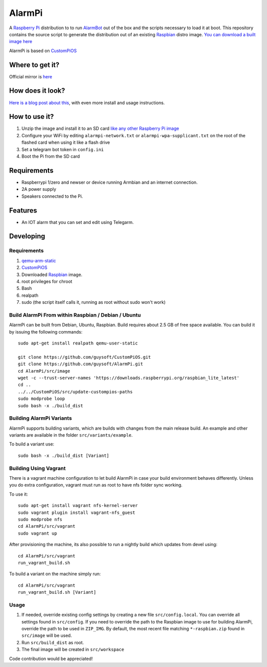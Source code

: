 AlarmPi
=======

A `Raspberry Pi <http://www.raspberrypi.org/>`_ distribution to to run `AlarmBot <https://github.com/guysoft/AlarmBot>`_ out of the box and the scripts necessary to load it at boot. This repository contains the source script to generate the distribution out of an existing `Raspbian <http://www.raspbian.org/>`_ distro image. `You can download a built image here <http://unofficialpi.org/Distros/AlarmPi>`_

AlarmPi is based on `CustomPiOS <https://github.com/guysoft/CustomPiOS>`_

Where to get it?
----------------

Official mirror is `here <http://unofficialpi.org/Distros/AlarmPi>`_

How does it look?
-----------------

`Here is a blog post about this <https://guysoft.wordpress.com/alarmpi/>`_, with even more install and usage instructions.


How to use it?
--------------

#. Unzip the image and install it to an SD card `like any other Raspberry Pi image <https://www.raspberrypi.org/documentation/installation/installing-images/README.md>`_
#. Configure your WiFi by editing ``alarmpi-network.txt`` or ``alarmpi-wpa-supplicant.txt`` on the root of the flashed card when using it like a flash drive
#. Set a telegram bot token in ``config.ini``
#. Boot the Pi from the SD card


Requirements
------------
* Raspberrypi 1/zero and newser or device running Armbian and an internet connection.
* 2A power supply
* Speakers connected to the Pi.


Features
--------

* An IOT alarm that you can set and edit using Telegarm.

Developing
----------

Requirements
~~~~~~~~~~~~

#. `qemu-arm-static <http://packages.debian.org/sid/qemu-user-static>`_
#. `CustomPiOS <https://github.com/guysoft/CustomPiOS>`_
#. Downloaded `Raspbian <http://www.raspbian.org/>`_ image.
#. root privileges for chroot
#. Bash
#. realpath
#. sudo (the script itself calls it, running as root without sudo won't work)

Build AlarmPi From within Raspbian / Debian / Ubuntu
~~~~~~~~~~~~~~~~~~~~~~~~~~~~~~~~~~~~~~~~~~~~~~~~~~~~~~~~~~~~

AlarmPi can be built from Debian, Ubuntu, Raspbian.
Build requires about 2.5 GB of free space available.
You can build it by issuing the following commands::

    sudo apt-get install realpath qemu-user-static
    
    git clone https://github.com/guysoft/CustomPiOS.git
    git clone https://github.com/guysoft/AlarmPi.git
    cd AlarmPi/src/image
    wget -c --trust-server-names 'https://downloads.raspberrypi.org/raspbian_lite_latest'
    cd ..
    ../../CustomPiOS/src/update-custompios-paths
    sudo modprobe loop
    sudo bash -x ./build_dist
    
Building AlarmPi Variants
~~~~~~~~~~~~~~~~~~~~~~~~~~~~~~~~~

AlarmPi supports building variants, which are builds with changes from the main release build. An example and other variants are available in the folder ``src/variants/example``.

To build a variant use::

    sudo bash -x ./build_dist [Variant]
    
Building Using Vagrant
~~~~~~~~~~~~~~~~~~~~~~
There is a vagrant machine configuration to let build AlarmPi in case your build environment behaves differently. Unless you do extra configuration, vagrant must run as root to have nfs folder sync working.

To use it::

    sudo apt-get install vagrant nfs-kernel-server
    sudo vagrant plugin install vagrant-nfs_guest
    sudo modprobe nfs
    cd AlarmPi/src/vagrant
    sudo vagrant up

After provisioning the machine, its also possible to run a nightly build which updates from devel using::

    cd AlarmPi/src/vagrant
    run_vagrant_build.sh
    
To build a variant on the machine simply run::

    cd AlarmPi/src/vagrant
    run_vagrant_build.sh [Variant]

Usage
~~~~~

#. If needed, override existing config settings by creating a new file ``src/config.local``. You can override all settings found in ``src/config``. If you need to override the path to the Raspbian image to use for building AlarmPi, override the path to be used in ``ZIP_IMG``. By default, the most recent file matching ``*-raspbian.zip`` found in ``src/image`` will be used.
#. Run ``src/build_dist`` as root.
#. The final image will be created in ``src/workspace``

Code contribution would be appreciated!
